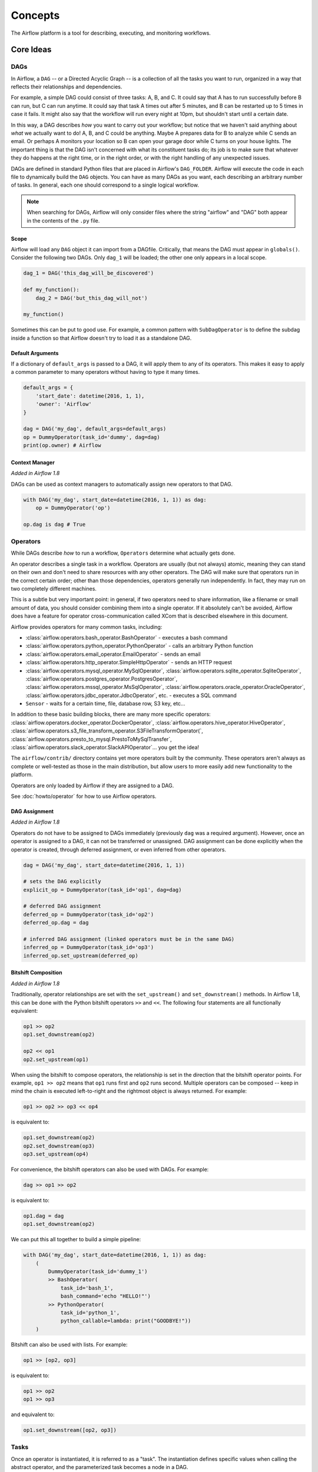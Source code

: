 ..  Licensed to the Apache Software Foundation (ASF) under one
    or more contributor license agreements.  See the NOTICE file
    distributed with this work for additional information
    regarding copyright ownership.  The ASF licenses this file
    to you under the Apache License, Version 2.0 (the
    "License"); you may not use this file except in compliance
    with the License.  You may obtain a copy of the License at

..    http://www.apache.org/licenses/LICENSE-2.0

..  Unless required by applicable law or agreed to in writing,
    software distributed under the License is distributed on an
    "AS IS" BASIS, WITHOUT WARRANTIES OR CONDITIONS OF ANY
    KIND, either express or implied.  See the License for the
    specific language governing permissions and limitations
    under the License.

Concepts
########

The Airflow platform is a tool for describing, executing, and monitoring
workflows.

Core Ideas
''''''''''

DAGs
====

In Airflow, a ``DAG`` -- or a Directed Acyclic Graph -- is a collection of all
the tasks you want to run, organized in a way that reflects their relationships
and dependencies.

For example, a simple DAG could consist of three tasks: A, B, and C. It could
say that A has to run successfully before B can run, but C can run anytime. It
could say that task A times out after 5 minutes, and B can be restarted up to 5
times in case it fails. It might also say that the workflow will run every night
at 10pm, but shouldn't start until a certain date.

In this way, a DAG describes *how* you want to carry out your workflow; but
notice that we haven't said anything about *what* we actually want to do! A, B,
and C could be anything. Maybe A prepares data for B to analyze while C sends an
email. Or perhaps A monitors your location so B can open your garage door while
C turns on your house lights. The important thing is that the DAG isn't
concerned with what its constituent tasks do; its job is to make sure that
whatever they do happens at the right time, or in the right order, or with the
right handling of any unexpected issues.

DAGs are defined in standard Python files that are placed in Airflow's
``DAG_FOLDER``. Airflow will execute the code in each file to dynamically build
the ``DAG`` objects. You can have as many DAGs as you want, each describing an
arbitrary number of tasks. In general, each one should correspond to a single
logical workflow.

.. note:: When searching for DAGs, Airflow will only consider files where the string
   "airflow" and "DAG" both appear in the contents of the ``.py`` file.

Scope
-----

Airflow will load any ``DAG`` object it can import from a DAGfile. Critically,
that means the DAG must appear in ``globals()``. Consider the following two
DAGs. Only ``dag_1`` will be loaded; the other one only appears in a local
scope.

.. code:: python

    dag_1 = DAG('this_dag_will_be_discovered')

    def my_function():
        dag_2 = DAG('but_this_dag_will_not')

    my_function()

Sometimes this can be put to good use. For example, a common pattern with
``SubDagOperator`` is to define the subdag inside a function so that Airflow
doesn't try to load it as a standalone DAG.

Default Arguments
-----------------

If a dictionary of ``default_args`` is passed to a DAG, it will apply them to
any of its operators. This makes it easy to apply a common parameter to many operators without having to type it many times.

.. code:: python

    default_args = {
        'start_date': datetime(2016, 1, 1),
        'owner': 'Airflow'
    }

    dag = DAG('my_dag', default_args=default_args)
    op = DummyOperator(task_id='dummy', dag=dag)
    print(op.owner) # Airflow

Context Manager
---------------

*Added in Airflow 1.8*

DAGs can be used as context managers to automatically assign new operators to that DAG.

.. code:: python

    with DAG('my_dag', start_date=datetime(2016, 1, 1)) as dag:
        op = DummyOperator('op')

    op.dag is dag # True

.. _concepts-operators:

Operators
=========

While DAGs describe *how* to run a workflow, ``Operators`` determine what
actually gets done.

An operator describes a single task in a workflow. Operators are usually (but
not always) atomic, meaning they can stand on their own and don't need to share
resources with any other operators. The DAG will make sure that operators run in
the correct certain order; other than those dependencies, operators generally
run independently. In fact, they may run on two completely different machines.

This is a subtle but very important point: in general, if two operators need to
share information, like a filename or small amount of data, you should consider
combining them into a single operator. If it absolutely can't be avoided,
Airflow does have a feature for operator cross-communication called XCom that is
described elsewhere in this document.

Airflow provides operators for many common tasks, including:

- :class:`airflow.operators.bash_operator.BashOperator` - executes a bash command
- :class:`airflow.operators.python_operator.PythonOperator` - calls an arbitrary Python function
- :class:`airflow.operators.email_operator.EmailOperator` - sends an email
- :class:`airflow.operators.http_operator.SimpleHttpOperator` - sends an HTTP request
- :class:`airflow.operators.mysql_operator.MySqlOperator`,
  :class:`airflow.operators.sqlite_operator.SqliteOperator`,
  :class:`airflow.operators.postgres_operator.PostgresOperator`,
  :class:`airflow.operators.mssql_operator.MsSqlOperator`,
  :class:`airflow.operators.oracle_operator.OracleOperator`,
  :class:`airflow.operators.jdbc_operator.JdbcOperator`, etc. - executes a SQL command
- ``Sensor`` - waits for a certain time, file, database row, S3 key, etc...

In addition to these basic building blocks, there are many more specific
operators: :class:`airflow.operators.docker_operator.DockerOperator`,
:class:`airflow.operators.hive_operator.HiveOperator`, :class:`airflow.operators.s3_file_transform_operator.S3FileTransformOperator(`,
:class:`airflow.operators.presto_to_mysql.PrestoToMySqlTransfer`,
:class:`airflow.operators.slack_operator.SlackAPIOperator`... you get the idea!

The ``airflow/contrib/`` directory contains yet more operators built by the
community. These operators aren't always as complete or well-tested as those in
the main distribution, but allow users to more easily add new functionality to
the platform.

Operators are only loaded by Airflow if they are assigned to a DAG.

See :doc:`howto/operator` for how to use Airflow operators.

DAG Assignment
--------------

*Added in Airflow 1.8*

Operators do not have to be assigned to DAGs immediately (previously ``dag`` was
a required argument). However, once an operator is assigned to a DAG, it can not
be transferred or unassigned. DAG assignment can be done explicitly when the
operator is created, through deferred assignment, or even inferred from other
operators.

.. code:: python

    dag = DAG('my_dag', start_date=datetime(2016, 1, 1))

    # sets the DAG explicitly
    explicit_op = DummyOperator(task_id='op1', dag=dag)

    # deferred DAG assignment
    deferred_op = DummyOperator(task_id='op2')
    deferred_op.dag = dag

    # inferred DAG assignment (linked operators must be in the same DAG)
    inferred_op = DummyOperator(task_id='op3')
    inferred_op.set_upstream(deferred_op)


Bitshift Composition
--------------------

*Added in Airflow 1.8*

Traditionally, operator relationships are set with the ``set_upstream()`` and
``set_downstream()`` methods. In Airflow 1.8, this can be done with the Python
bitshift operators ``>>`` and ``<<``. The following four statements are all
functionally equivalent:

.. code:: python

    op1 >> op2
    op1.set_downstream(op2)

    op2 << op1
    op2.set_upstream(op1)

When using the bitshift to compose operators, the relationship is set in the
direction that the bitshift operator points. For example, ``op1 >> op2`` means
that ``op1`` runs first and ``op2`` runs second. Multiple operators can be
composed -- keep in mind the chain is executed left-to-right and the rightmost
object is always returned. For example:

.. code:: python

    op1 >> op2 >> op3 << op4

is equivalent to:

.. code:: python

    op1.set_downstream(op2)
    op2.set_downstream(op3)
    op3.set_upstream(op4)

For convenience, the bitshift operators can also be used with DAGs. For example:

.. code:: python

    dag >> op1 >> op2

is equivalent to:

.. code:: python

    op1.dag = dag
    op1.set_downstream(op2)

We can put this all together to build a simple pipeline:

.. code:: python

    with DAG('my_dag', start_date=datetime(2016, 1, 1)) as dag:
        (
            DummyOperator(task_id='dummy_1')
            >> BashOperator(
                task_id='bash_1',
                bash_command='echo "HELLO!"')
            >> PythonOperator(
                task_id='python_1',
                python_callable=lambda: print("GOODBYE!"))
        )

Bitshift can also be used with lists. For example:

.. code:: python

    op1 >> [op2, op3]

is equivalent to:

.. code:: python

    op1 >> op2
    op1 >> op3
    
and equivalent to:

.. code:: python

    op1.set_downstream([op2, op3])

Tasks
=====

Once an operator is instantiated, it is referred to as a "task". The
instantiation defines specific values when calling the abstract operator, and
the parameterized task becomes a node in a DAG.

Task Instances
==============

A task instance represents a specific run of a task and is characterized as the
combination of a DAG, a task, and a point in time. Task instances also have an
indicative state, which could be "running", "success", "failed", "skipped", "up
for retry", etc.

Task Lifecycle
==============

A task goes through various stages from start to completion. In the Airflow UI
(graph and tree views), these stages are displayed by a color representing each
stage:

.. image:: img/task_lifecycle.png

The happy flow consists of the following stages:

1. no status (scheduler created empty task instance)
2. queued (scheduler placed a task to run on the queue)
3. running (worker picked up a task and is now running it)
4. success (task completed)

There is also visual difference between scheduled and manually triggered
DAGs/tasks:

.. image:: img/task_manual_vs_scheduled.png

The DAGs/tasks with a black border are scheduled runs, whereas the non-bordered
DAGs/tasks are manually triggered, i.e. by `airflow trigger_dag`.

Workflows
=========

You're now familiar with the core building blocks of Airflow.
Some of the concepts may sound very similar, but the vocabulary can
be conceptualized like this:

- DAG: a description of the order in which work should take place
- Operator: a class that acts as a template for carrying out some work
- Task: a parameterized instance of an operator
- Task Instance: a task that 1) has been assigned to a DAG and 2) has a
  state associated with a specific run of the DAG

By combining ``DAGs`` and ``Operators`` to create ``TaskInstances``, you can
build complex workflows.

Additional Functionality
''''''''''''''''''''''''

In addition to the core Airflow objects, there are a number of more complex
features that enable behaviors like limiting simultaneous access to resources,
cross-communication, conditional execution, and more.

Hooks
=====

Hooks are interfaces to external platforms and databases like Hive, S3,
MySQL, Postgres, HDFS, and Pig. Hooks implement a common interface when
possible, and act as a building block for operators. They also use
the ``airflow.models.connection.Connection`` model to retrieve hostnames
and authentication information. Hooks keep authentication code and
information out of pipelines, centralized in the metadata database.

Hooks are also very useful on their own to use in Python scripts,
Airflow airflow.operators.PythonOperator, and in interactive environments
like iPython or Jupyter Notebook.

Pools
=====

Some systems can get overwhelmed when too many processes hit them at the same
time. Airflow pools can be used to **limit the execution parallelism** on
arbitrary sets of tasks. The list of pools is managed in the UI
(``Menu -> Admin -> Pools``) by giving the pools a name and assigning
it a number of worker slots. Tasks can then be associated with
one of the existing pools by using the ``pool`` parameter when
creating tasks (i.e., instantiating operators).

.. code:: python

    aggregate_db_message_job = BashOperator(
        task_id='aggregate_db_message_job',
        execution_timeout=timedelta(hours=3),
        pool='ep_data_pipeline_db_msg_agg',
        bash_command=aggregate_db_message_job_cmd,
        dag=dag)
    aggregate_db_message_job.set_upstream(wait_for_empty_queue)

The ``pool`` parameter can
be used in conjunction with ``priority_weight`` to define priorities
in the queue, and which tasks get executed first as slots open up in the
pool. The default ``priority_weight`` is ``1``, and can be bumped to any
number. When sorting the queue to evaluate which task should be executed
next, we use the ``priority_weight``, summed up with all of the
``priority_weight`` values from tasks downstream from this task. You can
use this to bump a specific important task and the whole path to that task
gets prioritized accordingly.

Tasks will be scheduled as usual while the slots fill up. Once capacity is
reached, runnable tasks get queued and their state will show as such in the
UI. As slots free up, queued tasks start running based on the
``priority_weight`` (of the task and its descendants).

Note that by default tasks aren't assigned to any pool and their
execution parallelism is only limited to the executor's setting.

To combine Pools with SubDAGs see the `SubDAGs`_ section.

.. _concepts-connections:

Connections
===========

The connection information to external systems is stored in the Airflow
metadata database and managed in the UI (``Menu -> Admin -> Connections``).
A ``conn_id`` is defined there and hostname / login / password / schema
information attached to it. Airflow pipelines can simply refer to the
centrally managed ``conn_id`` without having to hard code any of this
information anywhere.

Many connections with the same ``conn_id`` can be defined and when that
is the case, and when the **hooks** uses the ``get_connection`` method
from ``BaseHook``, Airflow will choose one connection randomly, allowing
for some basic load balancing and fault tolerance when used in conjunction
with retries.

Airflow also has the ability to reference connections via environment
variables from the operating system. Then connection parameters must
be saved in URI format.

If connections with the same ``conn_id`` are defined in both Airflow metadata
database and environment variables, only the one in environment variables
will be referenced by Airflow (for example, given ``conn_id``
``postgres_master``, Airflow will search for ``AIRFLOW_CONN_POSTGRES_MASTER``
in environment variables first and directly reference it if found,
before it starts to search in metadata database).

Many hooks have a default ``conn_id``, where operators using that hook do not
need to supply an explicit connection ID. For example, the default
``conn_id`` for the :class:`~airflow.hooks.postgres_hook.PostgresHook` is
``postgres_default``.

See :doc:`howto/manage-connections` for how to create and manage connections.

Queues
======

When using the CeleryExecutor, the Celery queues that tasks are sent to
can be specified. ``queue`` is an attribute of BaseOperator, so any
task can be assigned to any queue. The default queue for the environment
is defined in the ``airflow.cfg``'s ``celery -> default_queue``. This defines
the queue that tasks get assigned to when not specified, as well as which
queue Airflow workers listen to when started.

Workers can listen to one or multiple queues of tasks. When a worker is
started (using the command ``airflow worker``), a set of comma-delimited
queue names can be specified (e.g. ``airflow worker -q spark``). This worker
will then only pick up tasks wired to the specified queue(s).

This can be useful if you need specialized workers, either from a
resource perspective (for say very lightweight tasks where one worker
could take thousands of tasks without a problem), or from an environment
perspective (you want a worker running from within the Spark cluster
itself because it needs a very specific environment and security rights).

XComs
=====

XComs let tasks exchange messages, allowing more nuanced forms of control and
shared state. The name is an abbreviation of "cross-communication". XComs are
principally defined by a key, value, and timestamp, but also track attributes
like the task/DAG that created the XCom and when it should become visible. Any
object that can be pickled can be used as an XCom value, so users should make
sure to use objects of appropriate size.

XComs can be "pushed" (sent) or "pulled" (received). When a task pushes an
XCom, it makes it generally available to other tasks. Tasks can push XComs at
any time by calling the ``xcom_push()`` method. In addition, if a task returns
a value (either from its Operator's ``execute()`` method, or from a
PythonOperator's ``python_callable`` function), then an XCom containing that
value is automatically pushed.

Tasks call ``xcom_pull()`` to retrieve XComs, optionally applying filters
based on criteria like ``key``, source ``task_ids``, and source ``dag_id``. By
default, ``xcom_pull()`` filters for the keys that are automatically given to
XComs when they are pushed by being returned from execute functions (as
opposed to XComs that are pushed manually).

If ``xcom_pull`` is passed a single string for ``task_ids``, then the most
recent XCom value from that task is returned; if a list of ``task_ids`` is
passed, then a corresponding list of XCom values is returned.

.. code:: python

    # inside a PythonOperator called 'pushing_task'
    def push_function():
        return value

    # inside another PythonOperator where provide_context=True
    def pull_function(**context):
        value = context['task_instance'].xcom_pull(task_ids='pushing_task')

It is also possible to pull XCom directly in a template, here's an example
of what this may look like:

.. code:: sql

    SELECT * FROM {{ task_instance.xcom_pull(task_ids='foo', key='table_name') }}

Note that XComs are similar to `Variables`_, but are specifically designed
for inter-task communication rather than global settings.


Variables
=========

Variables are a generic way to store and retrieve arbitrary content or
settings as a simple key value store within Airflow. Variables can be
listed, created, updated and deleted from the UI (``Admin -> Variables``),
code or CLI. In addition, json settings files can be bulk uploaded through
the UI. While your pipeline code definition and most of your constants
and variables should be defined in code and stored in source control,
it can be useful to have some variables or configuration items
accessible and modifiable through the UI.


.. code:: python

    from airflow.models import Variable
    foo = Variable.get("foo")
    bar = Variable.get("bar", deserialize_json=True)

The second call assumes ``json`` content and will be deserialized into
``bar``. Note that ``Variable`` is a sqlalchemy model and can be used
as such.

You can use a variable from a jinja template with the syntax :

.. code:: bash

    echo {{ var.value.<variable_name> }}

or if you need to deserialize a json object from the variable :

.. code:: bash

    echo {{ var.json.<variable_name> }}


Branching
=========

Sometimes you need a workflow to branch, or only go down a certain path
based on an arbitrary condition which is typically related to something
that happened in an upstream task. One way to do this is by using the
``BranchPythonOperator``.

The ``BranchPythonOperator`` is much like the PythonOperator except that it
expects a ``python_callable`` that returns a task_id (or list of task_ids). The
task_id returned is followed, and all of the other paths are skipped.
The task_id returned by the Python function has to reference a task
directly downstream from the BranchPythonOperator task.

Note that using tasks with ``depends_on_past=True`` downstream from
``BranchPythonOperator`` is logically unsound as ``skipped`` status
will invariably lead to block tasks that depend on their past successes.
``skipped`` states propagates where all directly upstream tasks are
``skipped``.

Note that when a path is a downstream task of the returned task (list), it will
not be skipped:

.. image:: img/branch_note.png

Paths of the branching task are ``branch_a``, ``join`` and ``branch_b``. Since
``join`` is a downstream task of ``branch_a``, it will be excluded from the skipped
tasks when ``branch_a`` is returned by the Python callable.

The ``BranchPythonOperator`` can also be used with XComs allowing branching
context to dynamically decide what branch to follow based on previous tasks.
For example:

.. code:: python

  def branch_func(**kwargs):
      ti = kwargs['ti']
      xcom_value = int(ti.xcom_pull(task_ids='start_task'))
      if xcom_value >= 5:
          return 'continue_task'
      else:
          return 'stop_task'

  start_op = BashOperator(
      task_id='start_task',
      bash_command="echo 5",
      xcom_push=True,
      dag=dag)

  branch_op = BranchPythonOperator(
      task_id='branch_task',
      provide_context=True,
      python_callable=branch_func,
      dag=dag)

  continue_op = DummyOperator(task_id='continue_task', dag=dag)
  stop_op = DummyOperator(task_id='stop_task', dag=dag)

  start_op >> branch_op >> [continue_op, stop_op]

SubDAGs
=======

SubDAGs are perfect for repeating patterns. Defining a function that returns a
DAG object is a nice design pattern when using Airflow.

Airbnb uses the *stage-check-exchange* pattern when loading data. Data is staged
in a temporary table, after which data quality checks are performed against
that table. Once the checks all pass the partition is moved into the production
table.

As another example, consider the following DAG:

.. image:: img/subdag_before.png

We can combine all of the parallel ``task-*`` operators into a single SubDAG,
so that the resulting DAG resembles the following:

.. image:: img/subdag_after.png

Note that SubDAG operators should contain a factory method that returns a DAG
object. This will prevent the SubDAG from being treated like a separate DAG in
the main UI. For example:

.. code:: python

  #dags/subdag.py
  from airflow.models import DAG
  from airflow.operators.dummy_operator import DummyOperator


  # Dag is returned by a factory method
  def sub_dag(parent_dag_name, child_dag_name, start_date, schedule_interval):
    dag = DAG(
      '%s.%s' % (parent_dag_name, child_dag_name),
      schedule_interval=schedule_interval,
      start_date=start_date,
    )

    dummy_operator = DummyOperator(
      task_id='dummy_task',
      dag=dag,
    )

    return dag

This SubDAG can then be referenced in your main DAG file:

.. code:: python

  # main_dag.py
  from datetime import datetime, timedelta
  from airflow.models import DAG
  from airflow.operators.subdag_operator import SubDagOperator
  from dags.subdag import sub_dag


  PARENT_DAG_NAME = 'parent_dag'
  CHILD_DAG_NAME = 'child_dag'

  main_dag = DAG(
    dag_id=PARENT_DAG_NAME,
    schedule_interval=timedelta(hours=1),
    start_date=datetime(2016, 1, 1)
  )

  sub_dag = SubDagOperator(
    subdag=sub_dag(PARENT_DAG_NAME, CHILD_DAG_NAME, main_dag.start_date,
                   main_dag.schedule_interval),
    task_id=CHILD_DAG_NAME,
    dag=main_dag,
  )

You can zoom into a SubDagOperator from the graph view of the main DAG to show
the tasks contained within the SubDAG:

.. image:: img/subdag_zoom.png

Some other tips when using SubDAGs:

-  by convention, a SubDAG's ``dag_id`` should be prefixed by its parent and
   a dot. As in ``parent.child``
-  share arguments between the main DAG and the SubDAG by passing arguments to
   the SubDAG operator (as demonstrated above)
-  SubDAGs must have a schedule and be enabled. If the SubDAG's schedule is
   set to ``None`` or ``@once``, the SubDAG will succeed without having done
   anything
-  clearing a SubDagOperator also clears the state of the tasks within
-  marking success on a SubDagOperator does not affect the state of the tasks
   within
-  refrain from using ``depends_on_past=True`` in tasks within the SubDAG as
   this can be confusing
-  it is possible to specify an executor for the SubDAG. It is common to use
   the SequentialExecutor if you want to run the SubDAG in-process and
   effectively limit its parallelism to one. Using LocalExecutor can be
   problematic as it may over-subscribe your worker, running multiple tasks in
   a single slot

See ``airflow/example_dags`` for a demonstration.

Note that airflow pool is not honored by SubDagOperator. Hence resources could be
consumed by SubdagOperators.

SLAs
====

Service Level Agreements, or time by which a task or DAG should have
succeeded, can be set at a task level as a ``timedelta``. If
one or many instances have not succeeded by that time, an alert email is sent
detailing the list of tasks that missed their SLA. The event is also recorded
in the database and made available in the web UI under ``Browse->SLA Misses``
where events can be analyzed and documented.

Email Configuration
-------------------

You can configure the email that is being sent in your ``airflow.cfg``
by setting a ``subject_template`` and/or a ``html_content_template``
in the ``email`` section.

.. code::

  [email]

  email_backend = airflow.utils.email.send_email_smtp

  subject_template = /path/to/my_subject_template_file
  html_content_template = /path/to/my_html_content_template_file

To access the task's information you use `Jinja Templating <http://jinja.pocoo.org/docs/dev/>`_  in your template files.

For example a ``html_content_template`` file could look like this:

.. code::

  Try {{try_number}} out of {{max_tries + 1}}<br>
  Exception:<br>{{exception_html}}<br>
  Log: <a href="{{ti.log_url}}">Link</a><br>
  Host: {{ti.hostname}}<br>
  Log file: {{ti.log_filepath}}<br>
  Mark success: <a href="{{ti.mark_success_url}}">Link</a><br>

Trigger Rules
=============

Though the normal workflow behavior is to trigger tasks when all their
directly upstream tasks have succeeded, Airflow allows for more complex
dependency settings.

All operators have a ``trigger_rule`` argument which defines the rule by which
the generated task get triggered. The default value for ``trigger_rule`` is
``all_success`` and can be defined as "trigger this task when all directly
upstream tasks have succeeded". All other rules described here are based
on direct parent tasks and are values that can be passed to any operator
while creating tasks:

* ``all_success``: (default) all parents have succeeded
* ``all_failed``: all parents are in a ``failed`` or ``upstream_failed`` state
* ``all_done``: all parents are done with their execution
* ``one_failed``: fires as soon as at least one parent has failed, it does not wait for all parents to be done
* ``one_success``: fires as soon as at least one parent succeeds, it does not wait for all parents to be done
* ``none_failed``: all parents have not failed (``failed`` or ``upstream_failed``) i.e. all parents have succeeded or been skipped
* ``dummy``: dependencies are just for show, trigger at will

Note that these can be used in conjunction with ``depends_on_past`` (boolean)
that, when set to ``True``, keeps a task from getting triggered if the
previous schedule for the task hasn't succeeded.

One must be aware of the interaction between trigger rules and skipped tasks
in schedule level. Skipped tasks will cascade through trigger rules 
``all_success`` and ``all_failed`` but not ``all_done``, ``one_failed``, ``one_success``,
``none_failed`` and ``dummy``. 

For example, consider the following DAG:

.. code:: python

  #dags/branch_without_trigger.py
  import datetime as dt  
  
  from airflow.models import DAG
  from airflow.operators.dummy_operator import DummyOperator
  from airflow.operators.python_operator import BranchPythonOperator  
  
  dag = DAG(
      dag_id='branch_without_trigger',
      schedule_interval='@once',
      start_date=dt.datetime(2019, 2, 28)
  )  
  
  run_this_first = DummyOperator(task_id='run_this_first', dag=dag)  
  branching = BranchPythonOperator(
      task_id='branching', dag=dag,
      python_callable=lambda: 'branch_a'
  )  
  
  branch_a = DummyOperator(task_id='branch_a', dag=dag)
  follow_branch_a = DummyOperator(task_id='follow_branch_a', dag=dag)  
  
  branch_false = DummyOperator(task_id='branch_false', dag=dag)  
  
  join = DummyOperator(task_id='join', dag=dag)  
  
  run_this_first >> branching
  branching >> branch_a >> follow_branch_a >> join
  branching >> branch_false >> join

In the case of this DAG, ``join`` is downstream of ``follow_branch_a`` 
and ``branch_false``. The ``join`` task will show up as skipped 
because its ``trigger_rule`` is set to ``all_success`` by default and 
skipped tasks will cascade through ``all_success``. 

.. image:: img/branch_without_trigger.png

By setting ``trigger_rule`` to ``none_failed`` in ``join`` task, 

.. code:: python
  
  #dags/branch_with_trigger.py
  ...
  join = DummyOperator(task_id='join', dag=dag, trigger_rule='none_failed')
  ...

The ``join`` task will be triggered as soon as 
``branch_false`` has been skipped (a valid completion state) and 
``follow_branch_a`` has succeeded. Because skipped tasks **will not** 
cascade through ``none_failed``. 

.. image:: img/branch_with_trigger.png

Latest Run Only
===============

Standard workflow behavior involves running a series of tasks for a
particular date/time range. Some workflows, however, perform tasks that
are independent of run time but need to be run on a schedule, much like a
standard cron job. In these cases, backfills or running jobs missed during
a pause just wastes CPU cycles.

For situations like this, you can use the ``LatestOnlyOperator`` to skip
tasks that are not being run during the most recent scheduled run for a
DAG. The ``LatestOnlyOperator`` skips all downstream tasks, if the time 
right now is not between its ``execution_time`` and the next scheduled 
``execution_time``.

For example, consider the following DAG:

.. code:: python

  #dags/latest_only_with_trigger.py
  import datetime as dt

  from airflow.models import DAG
  from airflow.operators.dummy_operator import DummyOperator
  from airflow.operators.latest_only_operator import LatestOnlyOperator
  from airflow.utils.trigger_rule import TriggerRule


  dag = DAG(
      dag_id='latest_only_with_trigger',
      schedule_interval=dt.timedelta(hours=1),
      start_date=dt.datetime(2019, 2, 28),
  )

  latest_only = LatestOnlyOperator(task_id='latest_only', dag=dag)

  task1 = DummyOperator(task_id='task1', dag=dag)
  task1.set_upstream(latest_only)

  task2 = DummyOperator(task_id='task2', dag=dag)

  task3 = DummyOperator(task_id='task3', dag=dag)
  task3.set_upstream([task1, task2])

  task4 = DummyOperator(task_id='task4', dag=dag,
                        trigger_rule=TriggerRule.ALL_DONE)
  task4.set_upstream([task1, task2])

In the case of this DAG, the ``latest_only`` task will show up as skipped
for all runs except the latest run. ``task1`` is directly downstream of
``latest_only`` and will also skip for all runs except the latest.
``task2`` is entirely independent of ``latest_only`` and will run in all
scheduled periods. ``task3`` is downstream of ``task1`` and ``task2`` and
because of the default ``trigger_rule`` being ``all_success`` will receive
a cascaded skip from ``task1``. ``task4`` is downstream of ``task1`` and
``task2``. It will be first skipped directly by ``LatestOnlyOperator``, 
even its ``trigger_rule`` is set to ``all_done``.

.. image:: img/latest_only_with_trigger.png


Zombies & Undeads
=================

Task instances die all the time, usually as part of their normal life cycle,
but sometimes unexpectedly.

Zombie tasks are characterized by the absence
of an heartbeat (emitted by the job periodically) and a ``running`` status
in the database. They can occur when a worker node can't reach the database,
when Airflow processes are killed externally, or when a node gets rebooted
for instance. Zombie killing is performed periodically by the scheduler's
process.

Undead processes are characterized by the existence of a process and a matching
heartbeat, but Airflow isn't aware of this task as ``running`` in the database.
This mismatch typically occurs as the state of the database is altered,
most likely by deleting rows in the "Task Instances" view in the UI.
Tasks are instructed to verify their state as part of the heartbeat routine,
and terminate themselves upon figuring out that they are in this "undead"
state.


Cluster Policy
==============

Your local Airflow settings file can define a ``policy`` function that
has the ability to mutate task attributes based on other task or DAG
attributes. It receives a single argument as a reference to task objects,
and is expected to alter its attributes.

For example, this function could apply a specific queue property when
using a specific operator, or enforce a task timeout policy, making sure
that no tasks run for more than 48 hours. Here's an example of what this
may look like inside your ``airflow_settings.py``:


.. code:: python

    def policy(task):
        if task.__class__.__name__ == 'HivePartitionSensor':
            task.queue = "sensor_queue"
        if task.timeout > timedelta(hours=48):
            task.timeout = timedelta(hours=48)


Documentation & Notes
=====================

It's possible to add documentation or notes to your DAGs & task objects that
become visible in the web interface ("Graph View" for DAGs, "Task Details" for
tasks). There are a set of special task attributes that get rendered as rich
content if defined:

==========  ================
attribute   rendered to
==========  ================
doc         monospace
doc_json    json
doc_yaml    yaml
doc_md      markdown
doc_rst     reStructuredText
==========  ================

Please note that for DAGs, doc_md is the only attribute interpreted.

This is especially useful if your tasks are built dynamically from
configuration files, it allows you to expose the configuration that led
to the related tasks in Airflow.

.. code:: python

    """
    ### My great DAG
    """

    dag = DAG('my_dag', default_args=default_args)
    dag.doc_md = __doc__

    t = BashOperator("foo", dag=dag)
    t.doc_md = """\
    #Title"
    Here's a [url](www.airbnb.com)
    """

This content will get rendered as markdown respectively in the "Graph View" and
"Task Details" pages.

.. _jinja-templating:

Jinja Templating
================

Airflow leverages the power of
`Jinja Templating <http://jinja.pocoo.org/docs/dev/>`_ and this can be a
powerful tool to use in combination with macros (see the :ref:`macros` section).

For example, say you want to pass the execution date as an environment variable
to a Bash script using the ``BashOperator``.

.. code:: python

  # The execution date as YYYY-MM-DD
  date = "{{ ds }}"
  t = BashOperator(
      task_id='test_env',
      bash_command='/tmp/test.sh ',
      dag=dag,
      env={'EXECUTION_DATE': date})

Here, ``{{ ds }}`` is a macro, and because the ``env`` parameter of the
``BashOperator`` is templated with Jinja, the execution date will be available
as an environment variable named ``EXECUTION_DATE`` in your Bash script.

You can use Jinja templating with every parameter that is marked as "templated"
in the documentation. Template substitution occurs just before the pre_execute
function of your operator is called.

Packaged DAGs
'''''''''''''
While often you will specify DAGs in a single ``.py`` file it might sometimes
be required to combine a DAG and its dependencies. For example, you might want
to combine several DAGs together to version them together or you might want
to manage them together or you might need an extra module that is not available
by default on the system you are running Airflow on. To allow this you can create
a zip file that contains the DAG(s) in the root of the zip file and have the extra
modules unpacked in directories.

For instance you can create a zip file that looks like this:

.. code-block:: bash

    my_dag1.py
    my_dag2.py
    package1/__init__.py
    package1/functions.py

Airflow will scan the zip file and try to load ``my_dag1.py`` and ``my_dag2.py``.
It will not go into subdirectories as these are considered to be potential
packages.

In case you would like to add module dependencies to your DAG you basically would
do the same, but then it is more to use a virtualenv and pip.

.. code-block:: bash

    virtualenv zip_dag
    source zip_dag/bin/activate

    mkdir zip_dag_contents
    cd zip_dag_contents

    pip install --install-option="--install-lib=$PWD" my_useful_package
    cp ~/my_dag.py .

    zip -r zip_dag.zip *

.. note:: the zip file will be inserted at the beginning of module search list
   (sys.path) and as such it will be available to any other code that resides
   within the same interpreter.

.. note:: packaged dags cannot be used with pickling turned on.

.. note:: packaged dags cannot contain dynamic libraries (eg. libz.so) these need
   to be available on the system if a module needs those. In other words only
   pure python modules can be packaged.


.airflowignore
''''''''''''''

A ``.airflowignore`` file specifies the directories or files in ``DAG_FOLDER``
that Airflow should intentionally ignore. Each line in ``.airflowignore``
specifies a regular expression pattern, and directories or files whose names
(not DAG id) match any of the patterns would be ignored (under the hood,
``re.findall()`` is used to match the pattern). Overall it works like a
``.gitignore`` file.

``.airflowignore`` file should be put in your ``DAG_FOLDER``.
For example, you can prepare a ``.airflowignore`` file with contents

.. code::

    project_a
    tenant_[\d]


Then files like "project_a_dag_1.py", "TESTING_project_a.py", "tenant_1.py",
"project_a/dag_1.py", and "tenant_1/dag_1.py" in your ``DAG_FOLDER`` would be ignored
(If a directory's name matches any of the patterns, this directory and all its subfolders
would not be scanned by Airflow at all. This improves efficiency of DAG finding).

The scope of a ``.airflowignore`` file is the directory it is in plus all its subfolders.
You can also prepare ``.airflowignore`` file for a subfolder in ``DAG_FOLDER`` and it
would only be applicable for that subfolder.
